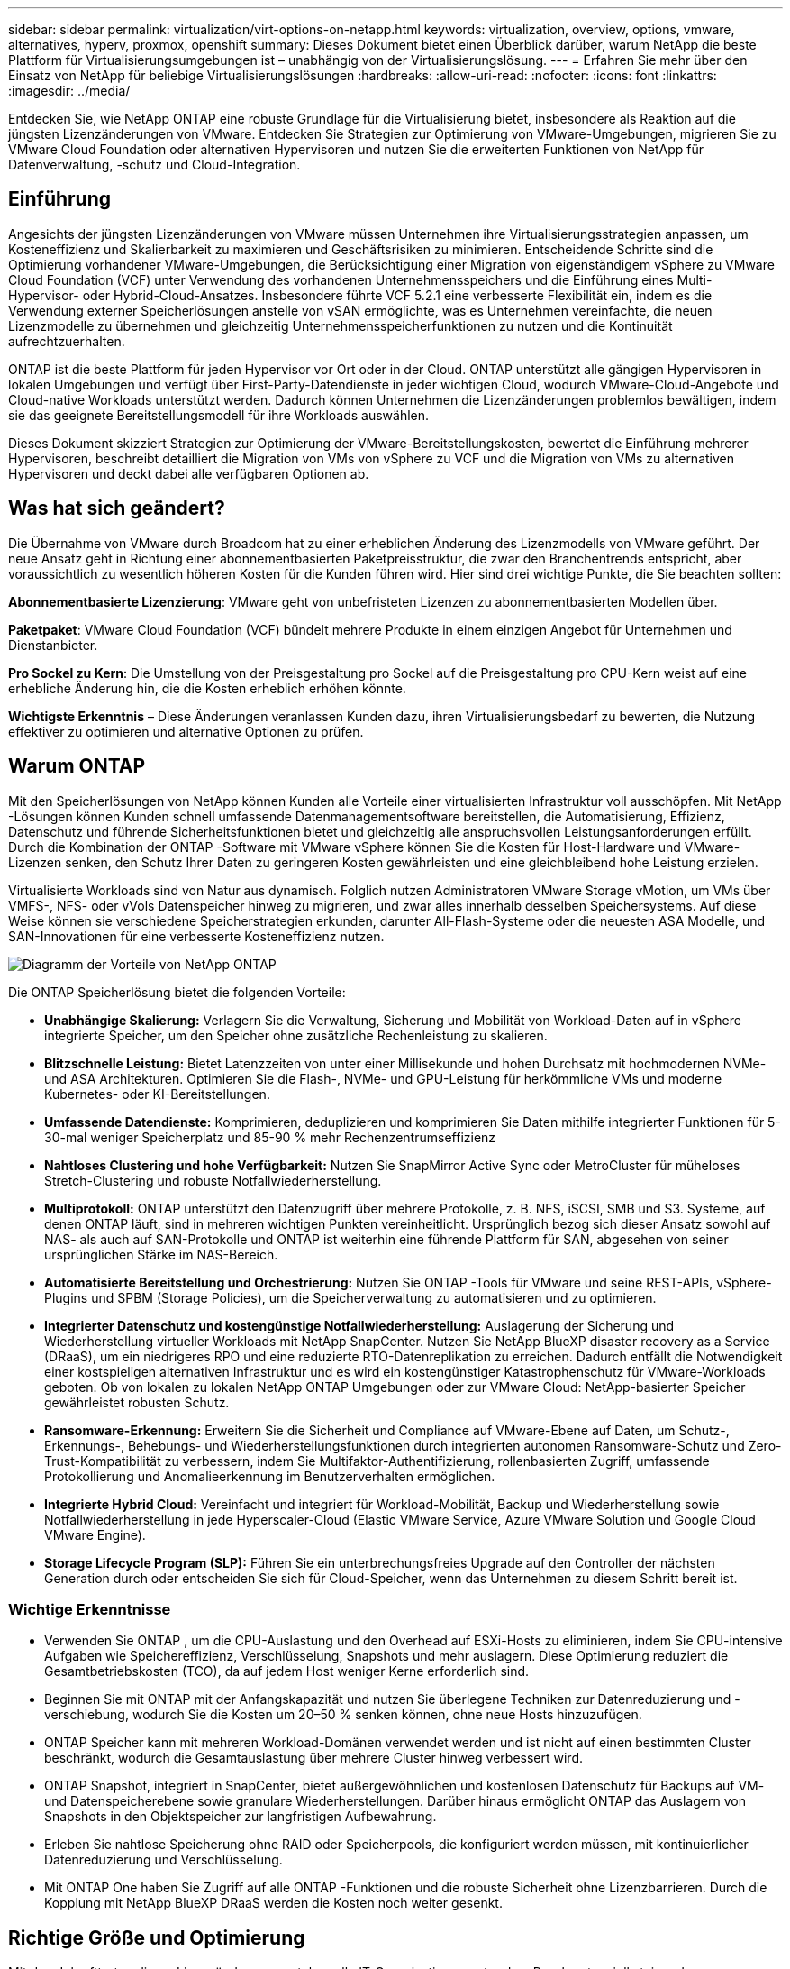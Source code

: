 ---
sidebar: sidebar 
permalink: virtualization/virt-options-on-netapp.html 
keywords: virtualization, overview, options, vmware, alternatives, hyperv, proxmox, openshift 
summary: Dieses Dokument bietet einen Überblick darüber, warum NetApp die beste Plattform für Virtualisierungsumgebungen ist – unabhängig von der Virtualisierungslösung. 
---
= Erfahren Sie mehr über den Einsatz von NetApp für beliebige Virtualisierungslösungen
:hardbreaks:
:allow-uri-read: 
:nofooter: 
:icons: font
:linkattrs: 
:imagesdir: ../media/


[role="lead"]
Entdecken Sie, wie NetApp ONTAP eine robuste Grundlage für die Virtualisierung bietet, insbesondere als Reaktion auf die jüngsten Lizenzänderungen von VMware.  Entdecken Sie Strategien zur Optimierung von VMware-Umgebungen, migrieren Sie zu VMware Cloud Foundation oder alternativen Hypervisoren und nutzen Sie die erweiterten Funktionen von NetApp für Datenverwaltung, -schutz und Cloud-Integration.



== Einführung

Angesichts der jüngsten Lizenzänderungen von VMware müssen Unternehmen ihre Virtualisierungsstrategien anpassen, um Kosteneffizienz und Skalierbarkeit zu maximieren und Geschäftsrisiken zu minimieren.  Entscheidende Schritte sind die Optimierung vorhandener VMware-Umgebungen, die Berücksichtigung einer Migration von eigenständigem vSphere zu VMware Cloud Foundation (VCF) unter Verwendung des vorhandenen Unternehmensspeichers und die Einführung eines Multi-Hypervisor- oder Hybrid-Cloud-Ansatzes.  Insbesondere führte VCF 5.2.1 eine verbesserte Flexibilität ein, indem es die Verwendung externer Speicherlösungen anstelle von vSAN ermöglichte, was es Unternehmen vereinfachte, die neuen Lizenzmodelle zu übernehmen und gleichzeitig Unternehmensspeicherfunktionen zu nutzen und die Kontinuität aufrechtzuerhalten.

ONTAP ist die beste Plattform für jeden Hypervisor vor Ort oder in der Cloud.  ONTAP unterstützt alle gängigen Hypervisoren in lokalen Umgebungen und verfügt über First-Party-Datendienste in jeder wichtigen Cloud, wodurch VMware-Cloud-Angebote und Cloud-native Workloads unterstützt werden.  Dadurch können Unternehmen die Lizenzänderungen problemlos bewältigen, indem sie das geeignete Bereitstellungsmodell für ihre Workloads auswählen.

Dieses Dokument skizziert Strategien zur Optimierung der VMware-Bereitstellungskosten, bewertet die Einführung mehrerer Hypervisoren, beschreibt detailliert die Migration von VMs von vSphere zu VCF und die Migration von VMs zu alternativen Hypervisoren und deckt dabei alle verfügbaren Optionen ab.



== Was hat sich geändert?

Die Übernahme von VMware durch Broadcom hat zu einer erheblichen Änderung des Lizenzmodells von VMware geführt.  Der neue Ansatz geht in Richtung einer abonnementbasierten Paketpreisstruktur, die zwar den Branchentrends entspricht, aber voraussichtlich zu wesentlich höheren Kosten für die Kunden führen wird.  Hier sind drei wichtige Punkte, die Sie beachten sollten:

*Abonnementbasierte Lizenzierung*: VMware geht von unbefristeten Lizenzen zu abonnementbasierten Modellen über.

*Paketpaket*: VMware Cloud Foundation (VCF) bündelt mehrere Produkte in einem einzigen Angebot für Unternehmen und Dienstanbieter.

*Pro Sockel zu Kern*: Die Umstellung von der Preisgestaltung pro Sockel auf die Preisgestaltung pro CPU-Kern weist auf eine erhebliche Änderung hin, die die Kosten erheblich erhöhen könnte.

*Wichtigste Erkenntnis* – Diese Änderungen veranlassen Kunden dazu, ihren Virtualisierungsbedarf zu bewerten, die Nutzung effektiver zu optimieren und alternative Optionen zu prüfen.



== Warum ONTAP

Mit den Speicherlösungen von NetApp können Kunden alle Vorteile einer virtualisierten Infrastruktur voll ausschöpfen.  Mit NetApp -Lösungen können Kunden schnell umfassende Datenmanagementsoftware bereitstellen, die Automatisierung, Effizienz, Datenschutz und führende Sicherheitsfunktionen bietet und gleichzeitig alle anspruchsvollen Leistungsanforderungen erfüllt.  Durch die Kombination der ONTAP -Software mit VMware vSphere können Sie die Kosten für Host-Hardware und VMware-Lizenzen senken, den Schutz Ihrer Daten zu geringeren Kosten gewährleisten und eine gleichbleibend hohe Leistung erzielen.

Virtualisierte Workloads sind von Natur aus dynamisch.  Folglich nutzen Administratoren VMware Storage vMotion, um VMs über VMFS-, NFS- oder vVols Datenspeicher hinweg zu migrieren, und zwar alles innerhalb desselben Speichersystems.  Auf diese Weise können sie verschiedene Speicherstrategien erkunden, darunter All-Flash-Systeme oder die neuesten ASA Modelle, und SAN-Innovationen für eine verbesserte Kosteneffizienz nutzen.

image:virt-options-001.png["Diagramm der Vorteile von NetApp ONTAP"]

Die ONTAP Speicherlösung bietet die folgenden Vorteile:

* *Unabhängige Skalierung:* Verlagern Sie die Verwaltung, Sicherung und Mobilität von Workload-Daten auf in vSphere integrierte Speicher, um den Speicher ohne zusätzliche Rechenleistung zu skalieren.
* *Blitzschnelle Leistung:* Bietet Latenzzeiten von unter einer Millisekunde und hohen Durchsatz mit hochmodernen NVMe- und ASA Architekturen.  Optimieren Sie die Flash-, NVMe- und GPU-Leistung für herkömmliche VMs und moderne Kubernetes- oder KI-Bereitstellungen.
* *Umfassende Datendienste:* Komprimieren, deduplizieren und komprimieren Sie Daten mithilfe integrierter Funktionen für 5-30-mal weniger Speicherplatz und 85-90 % mehr Rechenzentrumseffizienz
* *Nahtloses Clustering und hohe Verfügbarkeit:* Nutzen Sie SnapMirror Active Sync oder MetroCluster für müheloses Stretch-Clustering und robuste Notfallwiederherstellung.
* *Multiprotokoll:* ONTAP unterstützt den Datenzugriff über mehrere Protokolle, z. B. NFS, iSCSI, SMB und S3. Systeme, auf denen ONTAP läuft, sind in mehreren wichtigen Punkten vereinheitlicht.  Ursprünglich bezog sich dieser Ansatz sowohl auf NAS- als auch auf SAN-Protokolle und ONTAP ist weiterhin eine führende Plattform für SAN, abgesehen von seiner ursprünglichen Stärke im NAS-Bereich.
* *Automatisierte Bereitstellung und Orchestrierung:* Nutzen Sie ONTAP -Tools für VMware und seine REST-APIs, vSphere-Plugins und SPBM (Storage Policies), um die Speicherverwaltung zu automatisieren und zu optimieren.
* *Integrierter Datenschutz und kostengünstige Notfallwiederherstellung:* Auslagerung der Sicherung und Wiederherstellung virtueller Workloads mit NetApp SnapCenter.  Nutzen Sie NetApp BlueXP disaster recovery as a Service (DRaaS), um ein niedrigeres RPO und eine reduzierte RTO-Datenreplikation zu erreichen.  Dadurch entfällt die Notwendigkeit einer kostspieligen alternativen Infrastruktur und es wird ein kostengünstiger Katastrophenschutz für VMware-Workloads geboten.  Ob von lokalen zu lokalen NetApp ONTAP Umgebungen oder zur VMware Cloud: NetApp-basierter Speicher gewährleistet robusten Schutz.
* *Ransomware-Erkennung:* Erweitern Sie die Sicherheit und Compliance auf VMware-Ebene auf Daten, um Schutz-, Erkennungs-, Behebungs- und Wiederherstellungsfunktionen durch integrierten autonomen Ransomware-Schutz und Zero-Trust-Kompatibilität zu verbessern, indem Sie Multifaktor-Authentifizierung, rollenbasierten Zugriff, umfassende Protokollierung und Anomalieerkennung im Benutzerverhalten ermöglichen.
* *Integrierte Hybrid Cloud:* Vereinfacht und integriert für Workload-Mobilität, Backup und Wiederherstellung sowie Notfallwiederherstellung in jede Hyperscaler-Cloud (Elastic VMware Service, Azure VMware Solution und Google Cloud VMware Engine).
* *Storage Lifecycle Program (SLP):* Führen Sie ein unterbrechungsfreies Upgrade auf den Controller der nächsten Generation durch oder entscheiden Sie sich für Cloud-Speicher, wenn das Unternehmen zu diesem Schritt bereit ist.




=== Wichtige Erkenntnisse

* Verwenden Sie ONTAP , um die CPU-Auslastung und den Overhead auf ESXi-Hosts zu eliminieren, indem Sie CPU-intensive Aufgaben wie Speichereffizienz, Verschlüsselung, Snapshots und mehr auslagern.  Diese Optimierung reduziert die Gesamtbetriebskosten (TCO), da auf jedem Host weniger Kerne erforderlich sind.
* Beginnen Sie mit ONTAP mit der Anfangskapazität und nutzen Sie überlegene Techniken zur Datenreduzierung und -verschiebung, wodurch Sie die Kosten um 20–50 % senken können, ohne neue Hosts hinzuzufügen.
* ONTAP Speicher kann mit mehreren Workload-Domänen verwendet werden und ist nicht auf einen bestimmten Cluster beschränkt, wodurch die Gesamtauslastung über mehrere Cluster hinweg verbessert wird.
* ONTAP Snapshot, integriert in SnapCenter, bietet außergewöhnlichen und kostenlosen Datenschutz für Backups auf VM- und Datenspeicherebene sowie granulare Wiederherstellungen.  Darüber hinaus ermöglicht ONTAP das Auslagern von Snapshots in den Objektspeicher zur langfristigen Aufbewahrung.
* Erleben Sie nahtlose Speicherung ohne RAID oder Speicherpools, die konfiguriert werden müssen, mit kontinuierlicher Datenreduzierung und Verschlüsselung.
* Mit ONTAP One haben Sie Zugriff auf alle ONTAP -Funktionen und die robuste Sicherheit ohne Lizenzbarrieren.  Durch die Kopplung mit NetApp BlueXP DRaaS werden die Kosten noch weiter gesenkt.




== Richtige Größe und Optimierung

Mit dem Inkrafttreten dieser Lizenzänderungen stehen alle IT-Organisationen unter dem Druck potenziell steigender Gesamtbetriebskosten (TCO), die manchmal um mehr als das Zehnfache steigen können.  Eine gut optimierte VMware-Umgebung maximiert die Leistung und kontrolliert gleichzeitig die Lizenzkosten.  Dies gewährleistet eine effektive Ressourcenverwaltung und Kapazitätsplanung.  Mit dem richtigen Satz an Tools können Sie schnell verschwendete oder ungenutzte Ressourcen identifizieren, um die Kerne zurückzugewinnen und so die Anzahl der Kerne zu reduzieren, was wiederum die Gesamtlizenzkosten senkt.

NetApp bietet eine leistungsstarke Suite von Tools zur Bewältigung dieser Herausforderungen und sorgt für verbesserte Transparenz, nahtlose Integration, Kosteneffizienz und robuste Sicherheit.  Durch die Nutzung dieser Fähigkeiten können Unternehmen diese Umbrüche überleben und sogar florieren und sind auf alle Herausforderungen der Zukunft vorbereitet.  Hinweis: Bedenken Sie, dass die meisten Organisationen dies bereits im Rahmen ihrer Cloud-Bewertung tun. Es sind dieselben Prozesse und Tools, die dabei helfen, die Kostenpanik in der On-Premises-Welt zu vermeiden und unmittelbare, emotional bedingte Migrationskosten auf alternative Hypervisoren einzusparen.



=== So hilft NetApp



==== NetApp TCO Estimator: Das kostenlose TCO-Schätztool von NetApp

* Einfacher HTML-basierter Rechner
* Verwendet NetApp VMDC, RVTools oder manuelle Eingabemethoden
* Berechnen Sie ganz einfach, wie viele Hosts für die jeweilige Bereitstellung erforderlich sind, und berechnen Sie die Einsparungen, die Sie durch die Optimierung der Bereitstellung mit NetApp ONTAP -Speichersystemen erzielen können.
* Zeigt die möglichen Einsparungen



NOTE: Derlink:https://tco.solutions.netapp.com/vmwntaptco/["TCO-Schätzer"] ist nur für NetApp -Außendienstteams und -Partner zugänglich.  Arbeiten Sie mit NetApp -Account-Teams zusammen, um Ihre vorhandene Umgebung zu bewerten.



==== VM Data Collector (VMDC): Das kostenlose VMware-Bewertungstool von NetApp

* Leichtgewichtige, zeitpunktbezogene Erfassung von Konfigurations- und Leistungsdaten
* Einfache Windows-basierte Bereitstellung mit Weboberfläche
* Visualisiert VM-Topologiebeziehungen und exportiert Excel-Berichte
* Zielt insbesondere auf die Optimierung der VMware-Kernlizenzierung ab


VMDC ist verfügbarlink:https://mysupport.netapp.com/site/tools/tool-eula/vm-data-collector/["hier,"] .



==== Data Infrastructure Insights (ehemals Cloud Insights)

* SaaS-basierte kontinuierliche Überwachung in Hybrid-/Multi-Cloud-Umgebungen
* Unterstützt heterogene Umgebungen, einschließlich Pure-, Dell-, HPE-Speichersysteme und vSAN.
* Bietet erweiterte Analysen auf Basis von KI/ML, die verwaiste VMs und ungenutzte Speicherkapazität identifizieren – stellen Sie sie für eine detaillierte Analyse und Empfehlungen zur VM-Rückgewinnung bereit.
* Bietet Funktionen zur Workload-Analyse, um die Größe von VMs vor der Migration anzupassen und sicherzustellen, dass kritische Anwendungen vor, während und nach der Migration die SLAs erfüllen.
* Verfügbar mit 30-tägiger KOSTENLOSER Testphase


Tauchen Sie mit DII tief in die Analyse der Workload-IO-Profile virtueller Maschinen mithilfe von Echtzeitmetriken ein.


NOTE: NetApp bietet eine Evaluierung namens „Virtualization Modernization Assessment“ an, die eine Funktion des NetApp Architecture and Design Service ist.  Jede VM wird auf zwei Achsen abgebildet: CPU-Auslastung und Speicherauslastung.  Während des Workshops werden dem Kunden alle Einzelheiten sowohl zur Optimierung vor Ort als auch zu Strategien für die Cloud-Migration mitgeteilt, um eine effektive Ressourcennutzung und Kostensenkung zu fördern.  Durch die Implementierung dieser Strategien können Unternehmen eine leistungsstarke VMware-Umgebung aufrechterhalten und gleichzeitig die Kosten effektiv verwalten.



==== Wichtigste Erkenntnis

VMDC dient als schneller erster Bewertungsschritt vor der Implementierung von DII für laufende Überwachung und erweiterte KI/ML-gesteuerte Analysen in heterogenen Umgebungen.



==== VCF-Importtool: Führen Sie VCF mit NFS oder FC als Hauptspeicher aus

Mit der Veröffentlichung von VMware Cloud Foundation (VCF) 5.2 besteht die Möglichkeit, vorhandene vSphere-Infrastrukturen in VCF-Verwaltungsdomänen zu konvertieren und zusätzliche Cluster als VCF VI-Workloaddomänen zu importieren.  Damit kann VMware Cloud Foundation (VCF) jetzt vollständig auf NetApp -Speicherplattformen ausgeführt werden, ohne dass vSAN verwendet werden muss (ja, all dies ohne vSAN).  Die Konvertierung eines Clusters mit einem vorhandenen NFS- oder FC-Datenspeicher, der auf ONTAP ausgeführt wird, beinhaltet die Integration der vorhandenen Infrastruktur in eine moderne private Cloud, sodass kein vSAN erforderlich ist.  Dieser Prozess profitiert von der Flexibilität von NFS- und FC-Speicher, um einen nahtlosen Datenzugriff und eine nahtlose Datenverwaltung zu gewährleisten.  Nachdem durch den Konvertierungsprozess eine VCF-Verwaltungsdomäne eingerichtet wurde, können Administratoren zusätzliche vSphere-Cluster, einschließlich solcher, die NFS- oder FC-Datenspeicher verwenden, effizient in das VCF-Ökosystem importieren.  Diese Integration verbessert nicht nur die Ressourcennutzung, sondern vereinfacht auch die Verwaltung der privaten Cloud-Infrastruktur und gewährleistet einen reibungslosen Übergang mit minimaler Unterbrechung der vorhandenen Arbeitslasten.


NOTE: Unterstützt nur NFS v3 und FC-Protokoll bei Verwendung als Hauptspeicher.  Als zusätzlicher Speicher kann entweder das von vSphere unterstützte NFS-Protokoll v3 oder 4.1 verwendet werden.



==== Wichtigste Erkenntnis:

Durch das Importieren oder Konvertieren vorhandener ESXi-Cluster kann der vorhandene ONTAP Speicher als Datenspeicher genutzt werden. Es besteht keine Notwendigkeit, vSAN oder zusätzliche Hardwareressourcen bereitzustellen. Dadurch wird VCF ressourceneffizient, kostenoptimiert und vereinfacht.



==== Migration von vorhandenem vSphere zu VCF mit ONTAP -Speicher

Wenn es sich bei VMware Cloud Foundation um eine Greenfield-Installation handelt (Erstellen einer neuen vSphere-Infrastruktur und Single Sign-On-Domäne), können vorhandene Workloads, die auf älteren vSphere-Versionen ausgeführt werden, nicht von Cloud Foundation aus verwaltet werden.  Der erste Schritt besteht darin, aktuelle Anwendungs-VMs, die in vorhandenen vSphere-Umgebungen ausgeführt werden, in Cloud Foundation zu migrieren.  Der Migrationspfad hängt von den Migrationsoptionen (Live, Warm und Cold) und von der Version aller vorhandenen vSphere-Umgebungen ab.  Im Folgenden sind die Optionen in der Reihenfolge ihrer Priorität aufgeführt, abhängig vom Quellspeicher.

* HCX ist das derzeit funktionsreichste Tool für die Workload-Mobilität von Cloud Foundation.
* Nutzen Sie NetApp BlueXP DRaaS
* Die vSphere-Replikation mit SRM kann ein benutzerfreundliches vSphere-Migrationstool sein.
* Verwenden Sie Software von Drittanbietern mit VAIO und VADP




==== Migration von VMs von Nicht- NetApp -Speicher zu ONTAP -Speicher

Die einfachste Methode ist in den meisten Fällen die Verwendung von Storage vMotion.  Der Cluster sollte sowohl auf den neuen ONTAP SAN- oder NAS-Datenspeicher als auch auf den Speicher zugreifen können, von dem Sie die VMs migrieren (SAN, NAS usw.).  Der Vorgang ist einfach: Wählen Sie eine oder mehrere VMs im vSphere Web Client aus, klicken Sie mit der rechten Maustaste auf die Auswahl und klicken Sie auf „Migrieren“.  Wählen Sie die Option „Nur Speicher“, wählen Sie den neuen ONTAP -Datenspeicher als Ziel und fahren Sie mit den letzten Schritten des Migrationsassistenten fort. vSphere kopiert die Dateien – VMX, NVRAM, VMDK(s) usw. – vom alten Speicher in den ONTAP Datenspeicher.  Beachten Sie, dass vSphere möglicherweise große Datenmengen kopiert.  Diese Methode erfordert keine Ausfallzeiten.  Die VMs werden während der Migration weiterhin ausgeführt.  Zu den weiteren Optionen gehören die hostbasierte Migration und die Replikation durch Drittanbieter zur Durchführung der Migration.



==== Notfallwiederherstellung mithilfe von Speicher-Snapshots (weitere Optimierung durch Speicherreplikation)

NetApp bietet eine branchenführende SaaS-basierte Disaster Recovery (DRaaS)-Lösung, die die Kosten erheblich senken und die Komplexität reduzieren kann.  Es besteht keine Notwendigkeit, teure alternative Infrastruktur zu erwerben und bereitzustellen.

Die Implementierung einer Notfallwiederherstellung durch Blockreplikation vom Produktionsstandort zum Notfallwiederherstellungsstandort ist eine robuste und kostengünstige Methode zum Schutz von Workloads vor Standortausfällen und Datenbeschädigungen, wie beispielsweise Ransomware-Angriffen. Mithilfe der NetApp SnapMirror Replikation können VMware-Workloads, die auf lokalen ONTAP -Systemen mit NFS- oder VMFS-Datenspeichern ausgeführt werden, auf ein anderes ONTAP Speichersystem repliziert werden, das sich in einem dafür vorgesehenen Wiederherstellungs-Rechenzentrum befindet, in dem auch VMware bereitgestellt wird.

Verwenden Sie den BlueXP disaster recovery , der in die NetApp BlueXP -Konsole integriert ist. Hier können Kunden ihre lokalen VMware vCenter zusammen mit ONTAP Speicher ermitteln, Ressourcengruppierungen erstellen, einen Notfallwiederherstellungsplan erstellen, ihn mit Ressourcengruppen verknüpfen und Failover und Failback testen oder ausführen.  SnapMirror bietet Blockreplikation auf Speicherebene, um die beiden Sites mit inkrementellen Änderungen auf dem neuesten Stand zu halten, was zu einem RPO von bis zu 5 Minuten führt. Darüber hinaus ist es möglich, DR-Verfahren als reguläre Übung zu simulieren, ohne die Produktion und die replizierten Datenspeicher zu beeinträchtigen oder zusätzliche Speicherkosten zu verursachen.  BlueXP disaster recovery nutzt die FlexClone -Technologie von ONTAP, um eine platzsparende Kopie des NFS- oder VMFS-Datenspeichers vom letzten replizierten Snapshot auf der DR-Site zu erstellen.  Sobald der DR-Test abgeschlossen ist, löschen Sie einfach die Testumgebung, wiederum ohne Auswirkungen auf die tatsächlich replizierten Produktionsressourcen. Wenn ein tatsächlicher Failover (geplant oder ungeplant) erforderlich ist, orchestriert der BlueXP disaster recovery mit wenigen Klicks alle erforderlichen Schritte, um die geschützten virtuellen Maschinen automatisch am vorgesehenen Notfallwiederherstellungsstandort hochzufahren. Der Dienst kehrt außerdem die SnapMirror -Beziehung zum primären Standort um und repliziert bei Bedarf alle Änderungen vom sekundären zum primären Standort für einen Failback-Vorgang.  All dies kann zu einem Bruchteil der Kosten im Vergleich zu anderen bekannten Alternativen erreicht werden.


NOTE: Weitere wichtige Alternativen sind Backup-Produkte von Drittanbietern, die Replikationsfunktionen unterstützen, und VMware Live Recovery mit SRA.



==== Ransomware

Um die Verbreitung von Ransomware zu verhindern und kostspielige Ausfallzeiten zu vermeiden, ist es entscheidend, sie so früh wie möglich zu erkennen.  Eine wirksame Strategie zur Erkennung von Ransomware muss mehrere Schutzebenen auf ESXi-Host- und Gast-VM-Ebene umfassen.  Während mehrere Sicherheitsmaßnahmen implementiert werden, um einen umfassenden Schutz gegen Ransomware-Angriffe zu schaffen, ermöglicht ONTAP das Hinzufügen weiterer Schutzebenen zum allgemeinen Verteidigungsansatz.  Um nur einige Funktionen zu nennen: Es beginnt mit Snapshots, autonomem Ransomware-Schutz und manipulationssicheren Snapshots.

Sehen wir uns an, wie die oben genannten Funktionen mit VMware zusammenarbeiten, um die Daten vor Ransomware zu schützen und wiederherzustellen.

Um vSphere und Gast-VMs vor Angriffen zu schützen, müssen verschiedene Maßnahmen ergriffen werden, darunter Segmentierung, die Verwendung von EDR/XDR/SIEM für Endpunkte, die Installation von Sicherheitsupdates und die Einhaltung der entsprechenden Härtungsrichtlinien.  Jede virtuelle Maschine, die sich auf einem Datenspeicher befindet, hostet auch ein Standardbetriebssystem.  Stellen Sie sicher, dass auf den Unternehmensservern Anti-Malware-Produktpakete installiert und regelmäßig aktualisiert werden. Dies ist ein wesentlicher Bestandteil einer mehrschichtigen Ransomware-Schutzstrategie.  Aktivieren Sie außerdem Autonomous Ransomware Protection (ARP) auf dem NFS-Volume, das den Datenspeicher mit Strom versorgt.  ARP nutzt integriertes Onbox-ML, das die Workload-Aktivität des Volumens sowie die Datenentropie betrachtet, um Ransomware automatisch zu erkennen.  ARP kann über die integrierte Verwaltungsschnittstelle von ONTAP oder den Systemmanager konfiguriert und pro Volume aktiviert werden.

Zusätzlich zum mehrschichtigen Ansatz gibt es auch eine native integrierte ONTAP -Lösung zum Schutz vor unbefugtem Löschen von Backup-Snapshot-Kopien.  Es ist als Multi-Admin-Verifizierung oder MAV bekannt und in ONTAP 9.11.1 und höher verfügbar.  Der ideale Ansatz besteht darin, Abfragen für MAV-spezifische Vorgänge zu verwenden.


NOTE: Mit dem neuen NetApp ARP/AI ist kein Lernmodus erforderlich.  Stattdessen kann es mit seiner KI-gestützten Ransomware-Erkennungsfunktion direkt in den aktiven Modus wechseln.



==== Wichtigste Erkenntnis

Bei ONTAP One sind alle Sicherheitsfunktionssätze, die als zusätzliche Ebene fungieren, völlig kostenlos.  Greifen Sie auf die robuste Datenschutz- und Sicherheitssuite von NetApp sowie auf alle Funktionen von ONTAP zu, ohne sich um Lizenzbarrieren Gedanken machen zu müssen.



== Zu berücksichtigende VMware-Alternativen

Jede Organisation prüft einen Multi-Hypervisor-Ansatz, der eine Multi-Vendor-Hypervisor-Strategie unterstützt und so die betriebliche Flexibilität stärkt, die Abhängigkeit von Anbietern verringert und die Workload-Platzierung optimiert.  Durch die Kombination mehrerer Hypervisoren können Unternehmen ihre Infrastruktur an unterschiedliche Arbeitslastanforderungen anpassen und gleichzeitig die Kosten im Griff behalten.  Unternehmen optimieren dann die Verwaltung mehrerer Hypervisoren, indem sie Interoperabilität, kostengünstige Lizenzierung und Automatisierung nutzen.  ONTAP ist die ideale Plattform für jede Hypervisor-Plattform.  Und eine Schlüsselanforderung bei diesem Ansatz ist die dynamische Mobilität virtueller Maschinen basierend auf den SLAs und der Strategie zur Workload-Platzierung.



=== Wichtige Überlegungen zur Einführung mehrerer Hypervisoren

* *Strategische Kostenoptimierung:* Durch die Verringerung der Abhängigkeit von einem einzelnen Anbieter werden die Betriebs- und Lizenzkosten optimiert.
* *Workload-Verteilung:* Die Bereitstellung des richtigen Hypervisors für die richtige Workload maximiert die Effizienz.
* *Flexibilität:* Unterstützt die Optimierung von VMs basierend auf den Anforderungen geschäftlicher Anwendungen sowie die Modernisierung und Konsolidierung von Rechenzentren.


In diesem Abschnitt geben wir einen kurzen Überblick über die verschiedenen Hypervisoren, die von Organisationen in der Reihenfolge ihrer Priorität in Betracht gezogen werden.


NOTE: Dies sind die üblichen Alternativen, die von Unternehmen in Betracht gezogen werden. Die Prioritätsreihenfolge ist jedoch für jeden Kunden unterschiedlich und hängt von seiner Einschätzung, seinen Fähigkeiten und seinen Arbeitsanforderungen ab.

image:virt-options-002.png["Diagramm der von NetApp unterstützten Virtualisierungsoptionen"]



=== Hyper-V (Windows Server)

Lassen Sie es uns erkunden:

* Eine bekannte, integrierte Funktion in Windows Server-Versionen.
* Aktiviert Virtualisierungsfunktionen für virtuelle Maschinen innerhalb von Windows Server.
* Durch die Integration mit den Funktionen der System Center-Suite (einschließlich SCVMM und SCOM) bietet Hyper-V einen umfassenden Funktionsumfang, der mit anderen Virtualisierungslösungen mithalten kann.




==== Integrationen

* NetApp SMI-S Provider integriert dynamisches Speichermanagement für SAN und NAS mit System Center Virtual Machine Manager (SCVMM).
* Viele externe Backup-Partner unterstützen auch die Integration von ONTAP Snapshot und SnapMirror -Support für eine vollständig optimierte Array-native Sicherung und Wiederherstellung.
* ONTAP ist nach wie vor das einzige Dateninfrastruktursystem, das natives Copy-Offload zwischen SAN und NAS ermöglicht, um Flexibilität und Speicherverbrauch zu reduzieren. Darüber hinaus bietet ONTAP native Speicherplatzrückgewinnung sowohl über NAS- (SMB3 TRIM über SMB/CIFS) als auch SAN-Protokolle (iSCSI und FCP mit SCSI UNMAP).
* SnapManager for Hyper-V für granulare Sicherung und Wiederherstellung (PVR-Unterstützung erforderlich).  Hyper-V könnte eine sinnvolle Wahl sein, wenn:
* Kürzlich auf neue Hardware aufgerüstet oder erhebliche Investitionen in die Infrastruktur vor Ort getätigt.
* Verwendung eines SAN oder NAS zur Speicherung (Azure Stack HCI ist keine Option)
* Speicher und Rechenleistung müssen unabhängig voneinander wachsen. Eine Modernisierung ist aufgrund von Faktoren wie Hardwareinvestitionen, politischen Rahmenbedingungen, Einhaltung gesetzlicher Vorschriften, Anwendungsentwicklung oder anderen bestehenden Hindernissen nicht möglich.




=== OpenShift-Virtualisierung (RedHat KubeVirt-Implementierung)

Lassen Sie es uns erkunden:

* Verwendung des KVM-Hypervisors, Ausführung in Containern, verwaltet als Pods
* Geplant, bereitgestellt und verwaltet durch Kubernetes
* Erstellen, ändern und zerstören Sie virtuelle Maschinen und deren Ressourcen mithilfe der OpenShift-Weboberfläche
* Integriert mit Container-Orchestrator-Ressourcen und -Diensten für ein persistentes Speicherparadigma.




==== Integrationen

* Trident CSI ermöglicht die dynamische Verwaltung von Speicher über NFS, FC, iSCSI und NVMe/TCP auf eine Weise, die sowohl VM-granular als auch klassenbezogen ist.
* Trident CSI für Bereitstellung, Snapshot-Erstellung, Volume-Erweiterung und Klonerstellung
* Trident Protect unterstützt absturzkonsistente Backups und Wiederherstellungen von OpenShift-Virtualisierungs-VMs und speichert sie in beliebigen S3-kompatiblen Objektspeicher-Buckets.
* Trident Protect bietet außerdem Notfallwiederherstellung mit Speicherreplikation und automatisiertem Failover und Failback für OpenShift-Virtualisierungs-VMs.


OpenShift-Virtualisierung kann sinnvoll sein, wenn:

* Konsolidierung virtueller Maschinen und Container auf einer einzigen Plattform.
* Reduzieren Sie den Lizenzierungsaufwand, da die OpenShift-Virtualisierung Teil von OpenShift ist, das möglicherweise bereits für Container-Workloads lizenziert ist.
* Verschieben Sie Legacy-VMs in ein Cloud-natives Ökosystem, ohne sie am ersten Tag vollständig umzugestalten.




=== Virtuelle Proxmox-Umgebung (Proxmox VE)

Lassen Sie es uns erkunden:

* Umfassende Open-Source-Virtualisierungsplattform für Qemu KVM und LXC
* Basierend auf der Linux-Distribution Debian
* Kann sowohl als Einzelmaschine als auch im Verbund aus mehreren Maschinen betrieben werden
* Unkomplizierte und effiziente Bereitstellung virtueller Maschinen und Container
* Benutzerfreundliche webbasierte Verwaltungsoberfläche und Funktionen wie Live-Migration und Sicherungsoptionen.




==== Integrationen

* Verwenden Sie iSCSI, NFS v3, v4.1 und v4.2.
* Alle großartigen Dinge, die ONTAP zu bieten hat, wie schnelles Klonen, Snapshots und Replikation.
* Mit der Option nconnect kann die Anzahl der TCP-Verbindungen pro Server auf bis zu 16 Verbindungen für hohe NFS-Workloads erhöht werden


Proxmox kann sinnvoll sein, wenn:

* Open Source, wodurch Lizenzkosten entfallen.
* Die benutzerfreundliche Weboberfläche vereinfacht die Verwaltung.
* Unterstützt sowohl virtuelle Maschinen als auch Container und bietet Flexibilität.
* Eine einzige Schnittstelle zur Verwaltung von VMs, Containern, Speicher und Netzwerken
* Voller Zugriff auf Funktionen ohne Einschränkungen
* Professioneller Service und Support durch Credativ




=== VMware Cloud-Angebote (Azure VMWare Solution, Google Cloud VMware Engine, VMware Cloud on AWS, Elastic VMware Service)

Lassen Sie es uns erkunden:

* VMware in der Cloud bietet eine „private Cloud“, die im jeweiligen Hyperscaler-Rechenzentrum gehostet wird und eine dedizierte Bare-Metal-Infrastruktur zum Hosten der VMware-Infrastruktur nutzt.
* Ermöglicht bis zu 16 Hosts pro Cluster mit VMware-Funktionen wie vCenter, vSphere, vSAN und NSX
* Schnelle Bereitstellung und Skalierung nach oben/unten
* Flexible Kaufoptionen: Stündliche On-Demand-Nutzung, reservierte Instanzen für 1 und 3 Jahre, mit 5-Jahres-Option bei bestimmten Hyperscalern.
* Bietet vertraute Tools und Prozesse zur Unterstützung der Landmigration von VMware vor Ort zu VMware in der Cloud.




==== Integrationen


NOTE: NetApp ist der einzige externe Speicheranbieter mit integriertem Hochleistungsspeicher erster Güte, der mit VMware in der Cloud bei allen drei großen Hyperscalern unterstützt wird.

* NetApp -basierter Speicher (Azure NetApp Files, FSx für ONTAP, Google Cloud NetApp Volumes) ergänzt in jeder Cloud den vSAN-Speicher, anstatt zusätzliche Rechenknoten hinzufügen zu müssen.
* Konstante Leistung, getakteter Dateispeicherdienst
* Effiziente Snapshots und Klone zum schnellen Erstellen von Kopien und Checkpoint-Änderungen im großen Maßstab
* Effiziente inkrementelle Replikation auf Basis von Blockübertragungen für regionale Notfallwiederherstellung und Sicherung
* Speicherintensive Anwendungen werden mit NetApp basiertem Cloud-Speicher als Datenspeicher kostengünstiger ausgeführt.
* Möglichkeit, gasteigene Dateisysteme wie NFS oder iSCSI zu mounten, die vom Gast für Hochleistungs-Workloads verwaltet werden, abgesehen von der Konnektivität mit externen Datenspeichern


Gründe für die Migration zu VMware Cloud-Angeboten:

* Speicherintensive Implementierungen sparen Geld, indem sie Speicherkapazitäten auslagern, anstatt weitere Rechenknoten hinzuzufügen.
* Erfordert weniger Weiterbildung im Vergleich zur Umstellung auf Hyper-V, Azure Stack oder möglicherweise sogar native VM-Formate
* Festgelegte Preise, die von Änderungen anderer Lizenzkosten bis zu 3 oder 5 Jahre lang (je nach Cloud-Anbieter) nicht beeinflusst werden.
* Bietet BYOL-Abdeckung (Bring Your Own Licensing)
* Durch das „Lift and Shift“ von lokalen Standorten können die Kosten in wichtigen Bereichen potenziell gesenkt werden.
* Erstellen oder verlagern Sie Disaster-Recovery-Funktionen in die Cloud, senken Sie die Kosten und verringern Sie den Betriebsaufwand


Kunden, die VMware Cloud auf einem beliebigen Hyperscaler als Disaster-Recovery-Ziel verwenden möchten, können mit ONTAP Speicher betriebene Datenspeicher (Azure NetApp Files, FSx ONTAP, Google Cloud NetApp Volumes) verwenden, um Daten vor Ort mit jeder validierten Drittanbieterlösung zu replizieren, die VM-Replikationsfunktionen bietet.  Durch das Hinzufügen von ONTAP Speicher-basierten Datenspeichern wird eine kostenoptimierte Notfallwiederherstellung am Zielort mit einer geringeren Anzahl von ESXi-Hosts ermöglicht.  Dadurch kann auch der sekundäre Standort in der lokalen Umgebung außer Betrieb genommen werden, was zu erheblichen Kosteneinsparungen führt.

* Detaillierte Anleitungen anzeigen fürlink:https://docs.netapp.com/us-en/netapp-solutions-cloud/vmware/vmw-aws-fsxn-vmc-ds-dr-veeam.html["Notfallwiederherstellung zum FSx ONTAP Datenspeicher"^] .
* Detaillierte Anleitungen anzeigen fürlink:https://docs.netapp.com/us-en/netapp-solutions-cloud/vmware/vmw-azure-avs-dr-jetstream.html["Notfallwiederherstellung im Azure NetApp Files Datenspeicher"^] .
* Detaillierte Anleitungen anzeigen fürlink:https://docs.netapp.com/us-en/netapp-solutions-cloud/vmware/vmw-gcp-gcve-app-dr-ds-veeam.html["Notfallwiederherstellung zum Google Cloud NetApp Volumes Datenspeicher"^] .




=== Cloud-native virtuelle Maschinen


NOTE: NetApp ist der einzige Anbieter mit integriertem Hochleistungs-Multiprotokollspeicher in der Cloud bei allen drei großen Hyperscalern.

Lassen Sie es uns erkunden:

* Optimieren Sie die Rechenressourcen mit flexiblen Größen virtueller Maschinen, um spezifische Geschäftsanforderungen zu erfüllen und unnötige Ausgaben zu vermeiden.
* Reibungsloser Übergang in die Zukunft mit der Flexibilität der Cloud.  Gründe für die Migration auf Cloud-native virtuelle Maschinen mit NetApp -basiertem Storage:
* Nutzen Sie Enterprise-Speicherfunktionen wie Thin Provisioning, Speichereffizienz, Zero-Footprint-Klone, integrierte Backups, Block-Level-Replikation und Tiering, optimieren Sie so Ihre Migrationsbemühungen und sorgen Sie vom ersten Tag an für eine zukunftssichere Bereitstellung.
* Optimieren Sie die aktuelle Speicherbereitstellung auf nativen Cloud-Instanzen innerhalb der Cloud, indem Sie ONTAP integrieren und die damit verbundenen kostenoptimierenden Funktionen nutzen.
* Möglichkeit zur Kosteneinsparung
+
** mit ONTAP Datenverwaltungstechniken
** durch Reservierungen über zahlreiche Ressourcen
** über burstfähige und Spot-VMs


* Nutzen Sie moderne Technologien wie KI/ML
* Reduzieren Sie die Gesamtbetriebskosten (TCO) der Instanz im Vergleich zu Blockspeicherlösungen, indem Sie die Cloud-Instanzen so dimensionieren, dass sie die erforderlichen IOPs und Durchsatzparameter erfüllen.




=== Azure Local oder AWS Outpost oder jedes andere HCI-Modell

Lassen Sie es uns erkunden:

* Läuft auf einer validierten Lösung
* Paketlösung, die vor Ort bereitgestellt werden kann und als Kern für Hybrid- oder Multi-Cloud dient.
* Bietet Benutzern Zugriff auf Cloud-Infrastruktur, Dienste, APIs und Tools, die auf jede Umgebung zugeschnitten sind: vor Ort, in der Cloud oder hybrid.



NOTE: Sie müssen HCI-kompatible Hardware besitzen oder leasen/kaufen.


NOTE: Azure Local unterstützt keinen externen Speicher, AWS Outpost unterstützt jedoch ONTAP

Gründe für die Migration zu Azure Local oder AWS Outpost:

* Wenn bereits HCI-kompatible Hardware vorhanden ist
* Steuern Sie die Ausführung der Arbeitslast und die Datenspeicherung.
* Erfüllen Sie die Anforderungen der lokalen Datenresidenz und verarbeiten Sie Daten in lokalen Regionen mithilfe der entsprechenden Dienste, Tools und APIs
* Verwenden Sie mit dem Gast verbundenen Speicher für iSCSI-, NFS- und SMB-Konnektivität für Gast-VMs.


Nachteile:

* Nicht alle Optionen unterstützen SAN-, NAS- oder eigenständige Speicherkonfigurationen
* Unterstützt keine unabhängige Skalierung von Speicher und Rechenleistung




=== Weitere Hypervisor-Optionen, die in Kundenumgebungen in Betracht gezogen werden

* *KVM* wird auf ONTAP im Allgemeinen gemäß der übergeordneten Linux-Distribution unterstützt. Informationen zum Referenz-Linux finden Sie einfach im IMT .
* *SUSE Harvester* ist eine moderne hyperkonvergente Infrastrukturlösung (HCI), die für Bare-Metal-Server unter Verwendung von Open-Source-Technologien der Enterprise-Klasse wie Linux, KVM, Kubernetes, KubeVirt und Longhorn entwickelt wurde.  Harvester wurde für Benutzer entwickelt, die nach einer flexiblen und kostengünstigen Lösung zum Ausführen von Cloud-nativen und virtuellen Maschinen-Workloads (VM) in Ihrem Rechenzentrum und am Rand suchen, und bietet eine zentrale Oberfläche für die Virtualisierung und das Cloud-native Workload-Management.  Der NetApp Astra Trident CSI-Treiber in einem Harvester-Cluster ermöglicht es NetApp Speichersystemen, Speichervolumes zu speichern, die von in Harvester ausgeführten virtuellen Maschinen verwendet werden können.
* *Red Hat OpenStack Platform* und OpenStack im Allgemeinen sind auch unglaubliche Private-Cloud-Lösungen. Und da der NetApp Unified Driver in den Upstream-OpenStack-Code integriert ist, ist die NetApp Datenmanagement-Integration direkt integriert. Das heißt, Sie müssen nichts installieren!  Speicherverwaltungsfunktionen unterstützen NVMe, iSCSI oder FC für Blockprotokolle und NFS für NAS.  Thin Provisioning, dynamisches Speichermanagement, Copy Offload und Snapshots werden alle nativ unterstützt.




==== Wichtigste Erkenntnis

ONTAP ist die richtige Plattform für jeden Hypervisor vor Ort oder für jede Workload in der Cloud.  ONTAP unterstützt führende Hypervisoren in lokalen Umgebungen und hat in jeder Cloud weithin First-Party-Angebote eingeführt.  Auf diese Weise können Kunden die Lizenzänderungen problemlos handhaben, indem sie durch das entsprechende Bereitstellungsmodell navigieren.

image:virt-options-003.png["Diagramm, das den Any-to-Any-Ansatz von NetApp für die Virtualisierung zeigt"]

Zusammenfassend lässt sich sagen, dass VMware weiterhin der De-facto-Hypervisor für Unternehmen ist.  Allerdings prüft jede IT-Organisation alternative Optionen und ONTAP wird bei jeder ausgewählten Option eine wichtige Rolle spielen.



== Unglaublich schnelle (100x schnellere) Migrationen



=== Shift-Toolkit

Wie oben erläutert, sind Lösungen wie VMware, Microsoft Hyper-V, Proxmox und OpenShift Virtualization zu robusten und zuverlässigen Optionen für Virtualisierungsanforderungen geworden.  Angesichts der dynamischen Geschäftsanforderungen muss auch die Auswahl einer Virtualisierungsplattform anpassungsfähig sein und die sofortige Mobilität virtueller Maschinen wird wichtig.

Die Migration von einem Hypervisor zu einem anderen ist für Unternehmen mit einem komplexen Entscheidungsprozess verbunden.  Zu den wichtigsten Überlegungen zählen Anwendungsabhängigkeiten, der Migrationszeitplan, die Kritikalität der Arbeitslast und die Auswirkungen von Anwendungsausfallzeiten auf das Geschäft.  Mit ONTAP -Speicher und Shift-Toolkit ist dies jedoch ein Kinderspiel.

Das NetApp Shift Toolkit ist eine benutzerfreundliche Lösung mit grafischer Benutzeroberfläche (GUI), die die Migration virtueller Maschinen (VMs) zwischen verschiedenen Hypervisoren und die Konvertierung virtueller Festplattenformate ermöglicht.  Es nutzt die NetApp FlexClone -Technologie, um VM-Festplatten schnell zu konvertieren.  Darüber hinaus verwaltet das Toolkit die Erstellung und Konfiguration von Ziel-VMs.

Ausführliche Informationen finden Sie unterlink:../migration/shift-toolkit-overview.html["Migrieren virtueller Maschinen (VMs) zwischen Virtualisierungsumgebungen (Shift Toolkit)"] .

image:virt-options-004.png["Diagramm mit den Konvertierungsoptionen des NetApp Shift Toolkit"]


NOTE: Voraussetzung für das Shift-Toolkit sind VMs, die auf einem NFS-Volume ausgeführt werden, das sich auf einem ONTAP Speicher befindet.  Dies bedeutet, dass die VMs, wenn sie auf blockbasiertem ONTAP Speicher (insbesondere ASA) oder auf Speicher von Drittanbietern gehostet werden, mithilfe von Storage vMotion in die dafür vorgesehenen ONTAP basierten NFS-Datenspeicher verschoben werden sollten.  Das Shift-Toolkit kann hier heruntergeladen werden und ist nur für Windows-Systeme verfügbar.



=== Cirrus Data MigrateOps

Eine Alternative zum Shift-Toolkit ist eine partnerbasierte Lösung, die auf Blockebenenreplikation basiert.  Cirrus Data kann Workloads nahtlos von herkömmlichen Hypervisoren auf moderne Plattformen migrieren und so flexiblere hybride Workloads, beschleunigte Modernisierungsbemühungen und eine verbesserte Ressourcennutzung ermöglichen. link:https://action.cirrusdata.com/virtualization-optimization#:~:text=Migrate%20from%20leading%20hypervisors%20with%20just%20a%20click.,from%20Amazon%20Web%20Services%20%28AWS%29%20and%20Microsoft%20Azure.["Cirrus Migrate Cloud"] ermöglichen es Unternehmen zusammen mit MigrateOps, den Wechsel von einem Hypervisor zu einem anderen mit einer sicheren, benutzerfreundlichen und zuverlässigen Lösung zu automatisieren.

*Wichtigste Erkenntnis:* Es gibt mehrere Alternativen für die Migration einer VM von VMware auf einen anderen Hypervisor.  Um nur einige zu nennen: Veeam, Commvault, StarWind, SCVMM und so weiter.  Das Ziel besteht hier darin, die möglichen Optionen aufzuzeigen. Das Shift-Toolkit würde jedoch um ein Vielfaches die schnellste Migrationsoption bieten.  Je nach Szenario können alternative Migrationsoptionen übernommen werden.



== Gemeinsames projiziertes Bereitstellungsmodell (in einer Umgebung mit mehreren Hypervisoren)

Ein Kunde hatte eine große virtualisierte Umgebung mit 10.000 VMs (eine Mischung aus Windows- und Linux-Workloads).  Um die Lizenzkosten zu optimieren und die Zukunft der Virtualisierungsinfrastruktur zu vereinfachen, war eine Strategie zur Platzierung mehrerer Hypervisoren und virtueller Maschinen wichtig.  Sie wählten die VM-Platzierungsstrategie basierend auf der Kritikalität der Arbeitslast, dem Betriebssystemtyp, den Leistungsanforderungen, der Hypervisor-Funktionalität und den Lizenzkosten.

Die Organisationsstrategie wurde auf drei Hypervisoren aufgeteilt:

* VMware vSphere → Kritische Workloads, die geschäftskritische Anwendungen unterstützen, bleiben auf VMware
* Microsoft Hyper-V → 5.000 Windows-VMs migrieren zu Hyper-V und nutzen die Vorteile der Windows-Lizenzierung
* OpenShift-Virtualisierung → 3.000 Linux-VMs werden hierher migriert, um Kosteneffizienz und Kubernetes-natives Management zu gewährleisten.


Dieser Multi-Hypervisor-Ansatz gleicht Kosten, Leistung und Flexibilität aus und stellt sicher, dass kritische Workloads auf VMware verbleiben, während Windows- und Linux-Workloads mithilfe des Shift-Toolkits auf optimierte Hypervisor-Plattformen migriert werden, um Effizienz und Skalierbarkeit zu gewährleisten.  Das Obige ist ein Beispiel. Es gibt jedoch verschiedene Permutationen und Kombinationen, die auf jeder Anwendungsebene angewendet werden können, um die Umgebung zu optimieren.



== Abschluss

Nach der Übernahme von Broadcom müssen sich VMware-Kunden durch eine komplexe Landschaft aus Integration, Leistungsoptimierung und Kostenmanagement navigieren.  NetApp bietet eine leistungsstarke Suite von Tools und Funktionen zur Bewältigung dieser Herausforderungen und sorgt für verbesserte Transparenz, nahtlose Integration, Kosteneffizienz und robuste Sicherheit.  Durch die Nutzung dieser Funktionen können Sie bei VMware bleiben, einen Multi-Vendor-Ansatz ermöglichen und sich auf zukünftige Störungen vorbereiten.

Durch die Nutzung von VMware Cloud Foundation 5.2.1 und höher können Unternehmen moderne Private-Cloud-Praktiken übernehmen, ohne auf vSAN beschränkt zu sein.  Dies erleichtert die nahtlose Migration aus vorhandenen vSphere-Umgebungen und schützt gleichzeitig die Investitionen in ONTAP -Speicher.

Darüber hinaus stellt die Integration einer Multi-Hypervisor-Strategie sicher, dass Unternehmen die Kontrolle über ihren Virtualisierungsplan behalten, Kosten senken und ihre Infrastruktur an die individuellen Anforderungen der einzelnen Arbeitslasten anpassen.  Hyper-V, OpenShift Virtualization, Proxmox und KVM bieten jeweils einzigartige Vorteile.  Um die beste Lösung zu ermitteln, bewerten Sie Faktoren wie Budget, vorhandene Infrastruktur, Leistungsanforderungen und Supportbedarf.  Unabhängig davon, welche Hypervisor-Plattform ausgewählt wird und wo sie sich befindet – vor Ort oder in der Cloud – ist ONTAP der beste Speicher.
